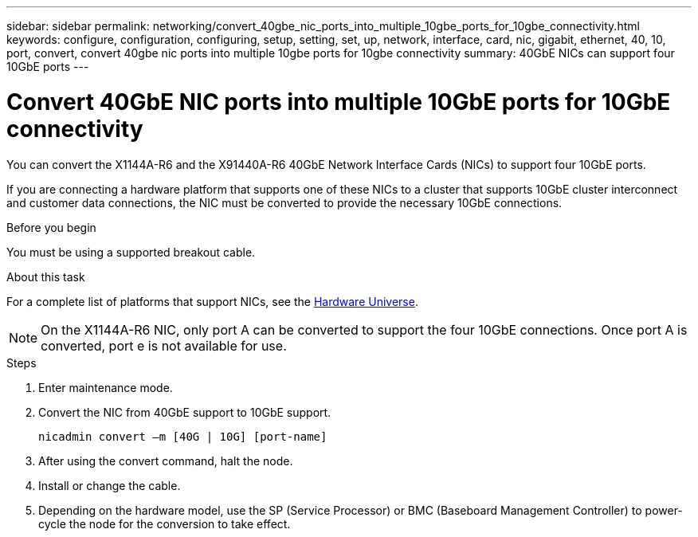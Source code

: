 ---
sidebar: sidebar
permalink: networking/convert_40gbe_nic_ports_into_multiple_10gbe_ports_for_10gbe_connectivity.html
keywords: configure, configuration, configuring, setup, setting, set, up, network, interface, card, nic, gigabit, ethernet, 40, 10, port, convert, convert 40gbe nic ports into multiple 10gbe ports for 10gbe connectivity
summary: 40GbE NICs can support four 10GbE ports
---

= Convert 40GbE NIC ports into multiple 10GbE ports for 10GbE connectivity
:hardbreaks:
:nofooter:
:icons: font
:linkattrs:
:imagesdir: ../media/

//
// Created with NDAC Version 2.0 (August 17, 2020)
// restructured: March 2021
// enhanced keywords May 2021
//

[.lead]
You can convert the X1144A-R6 and the X91440A-R6 40GbE Network Interface Cards (NICs) to support four 10GbE ports.

If you are connecting a hardware platform that supports one of these NICs to a cluster that supports 10GbE cluster interconnect and customer data connections, the NIC must be converted to provide the necessary 10GbE connections.

.Before you begin

You must be using a supported breakout cable.

.About this task

For a complete list of platforms that support NICs, see the https://hwu.netapp.com/[Hardware Universe^].

[NOTE]
On the X1144A-R6 NIC, only port A can be converted to support the four 10GbE connections. Once port A is converted, port e is not available for use.

.Steps

. Enter maintenance mode.
. Convert the NIC from 40GbE support to 10GbE support.
+
....
nicadmin convert –m [40G | 10G] [port-name]
....

. After using the convert command, halt the node.
. Install or change the cable.
. Depending on the hardware model, use the SP (Service Processor) or BMC (Baseboard Management Controller) to power-cycle the node for the conversion to take effect.
